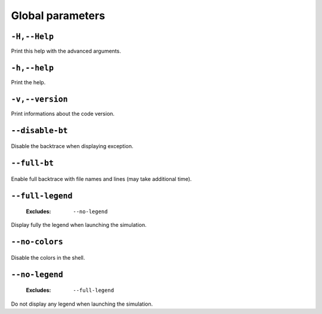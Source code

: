 .. _global-global-parameters:

Global parameters
-----------------

.. _global-Help:

``-H,--Help``
"""""""""""""



Print this help with the advanced arguments.

.. _global-help:

``-h,--help``
"""""""""""""



Print the help.

.. _global-version:

``-v,--version``
""""""""""""""""



Print informations about the code version.

.. _global-disable-bt:

``--disable-bt``
""""""""""""""""

   .. image:: https://comps.canstockphoto.com/advanced-stamp-sign-stock-illustration_csp42774668.jpg
      :width:  80px
      :height: 80px
      :align: right



Disable the backtrace when displaying exception.

.. _global-full-bt:

``--full-bt``
"""""""""""""

   .. image:: https://comps.canstockphoto.com/advanced-stamp-sign-stock-illustration_csp42774668.jpg
      :width:  80px
      :height: 80px
      :align: right



Enable full backtrace with file names and lines (may take additional time).

.. _global-full-legend:

``--full-legend``
"""""""""""""""""

   .. image:: https://comps.canstockphoto.com/advanced-stamp-sign-stock-illustration_csp42774668.jpg
      :width:  80px
      :height: 80px
      :align: right

   :Excludes: ``--no-legend`` 


Display fully the legend when launching the simulation.

.. _global-no-colors:

``--no-colors``
"""""""""""""""

   .. image:: https://comps.canstockphoto.com/advanced-stamp-sign-stock-illustration_csp42774668.jpg
      :width:  80px
      :height: 80px
      :align: right



Disable the colors in the shell.

.. _global-no-legend:

``--no-legend``
"""""""""""""""

   .. image:: https://comps.canstockphoto.com/advanced-stamp-sign-stock-illustration_csp42774668.jpg
      :width:  80px
      :height: 80px
      :align: right

   :Excludes: ``--full-legend`` 


Do not display any legend when launching the simulation.

